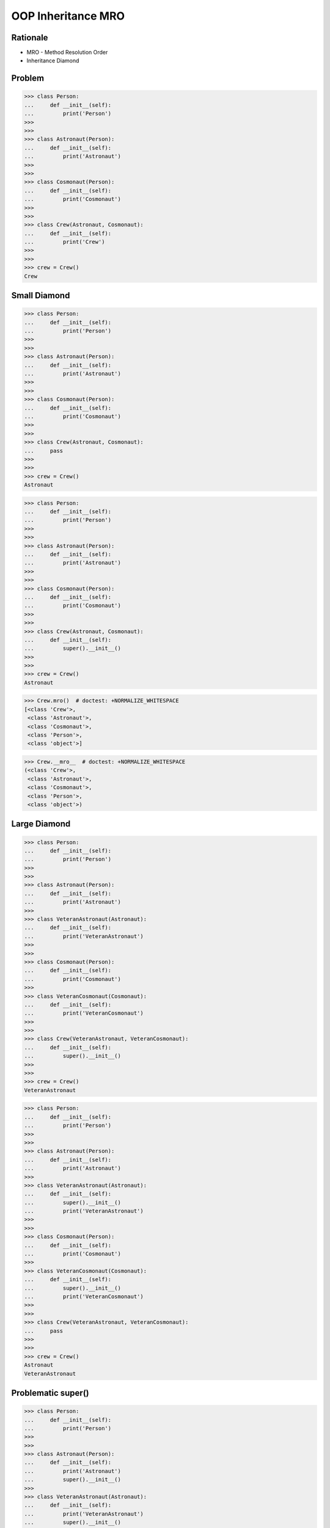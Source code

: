 OOP Inheritance MRO
===================


Rationale
---------
* MRO - Method Resolution Order
* Inheritance Diamond


Problem
-------
>>> class Person:
...     def __init__(self):
...         print('Person')
>>>
>>>
>>> class Astronaut(Person):
...     def __init__(self):
...         print('Astronaut')
>>>
>>>
>>> class Cosmonaut(Person):
...     def __init__(self):
...         print('Cosmonaut')
>>>
>>>
>>> class Crew(Astronaut, Cosmonaut):
...     def __init__(self):
...         print('Crew')
>>>
>>>
>>> crew = Crew()
Crew


Small Diamond
-------------
.. figure:: img/oop-mro-diamond-small-empty.png

>>> class Person:
...     def __init__(self):
...         print('Person')
>>>
>>>
>>> class Astronaut(Person):
...     def __init__(self):
...         print('Astronaut')
>>>
>>>
>>> class Cosmonaut(Person):
...     def __init__(self):
...         print('Cosmonaut')
>>>
>>>
>>> class Crew(Astronaut, Cosmonaut):
...     pass
>>>
>>>
>>> crew = Crew()
Astronaut

>>> class Person:
...     def __init__(self):
...         print('Person')
>>>
>>>
>>> class Astronaut(Person):
...     def __init__(self):
...         print('Astronaut')
>>>
>>>
>>> class Cosmonaut(Person):
...     def __init__(self):
...         print('Cosmonaut')
>>>
>>>
>>> class Crew(Astronaut, Cosmonaut):
...     def __init__(self):
...         super().__init__()
>>>
>>>
>>> crew = Crew()
Astronaut

.. figure:: img/oop-mro-diamond-small-path.png

>>> Crew.mro()  # doctest: +NORMALIZE_WHITESPACE
[<class 'Crew'>,
 <class 'Astronaut'>,
 <class 'Cosmonaut'>,
 <class 'Person'>,
 <class 'object'>]

>>> Crew.__mro__  # doctest: +NORMALIZE_WHITESPACE
(<class 'Crew'>,
 <class 'Astronaut'>,
 <class 'Cosmonaut'>,
 <class 'Person'>,
 <class 'object'>)


Large Diamond
-------------
.. figure:: img/oop-mro-diamond-large-empty.png

>>> class Person:
...     def __init__(self):
...         print('Person')
>>>
>>>
>>> class Astronaut(Person):
...     def __init__(self):
...         print('Astronaut')
>>>
>>> class VeteranAstronaut(Astronaut):
...     def __init__(self):
...         print('VeteranAstronaut')
>>>
>>>
>>> class Cosmonaut(Person):
...     def __init__(self):
...         print('Cosmonaut')
>>>
>>> class VeteranCosmonaut(Cosmonaut):
...     def __init__(self):
...         print('VeteranCosmonaut')
>>>
>>>
>>> class Crew(VeteranAstronaut, VeteranCosmonaut):
...     def __init__(self):
...         super().__init__()
>>>
>>>
>>> crew = Crew()
VeteranAstronaut

>>> class Person:
...     def __init__(self):
...         print('Person')
>>>
>>>
>>> class Astronaut(Person):
...     def __init__(self):
...         print('Astronaut')
>>>
>>> class VeteranAstronaut(Astronaut):
...     def __init__(self):
...         super().__init__()
...         print('VeteranAstronaut')
>>>
>>>
>>> class Cosmonaut(Person):
...     def __init__(self):
...         print('Cosmonaut')
>>>
>>> class VeteranCosmonaut(Cosmonaut):
...     def __init__(self):
...         super().__init__()
...         print('VeteranCosmonaut')
>>>
>>>
>>> class Crew(VeteranAstronaut, VeteranCosmonaut):
...     pass
>>>
>>>
>>> crew = Crew()
Astronaut
VeteranAstronaut


Problematic super()
-------------------
>>> class Person:
...     def __init__(self):
...         print('Person')
>>>
>>>
>>> class Astronaut(Person):
...     def __init__(self):
...         print('Astronaut')
...         super().__init__()
>>>
>>> class VeteranAstronaut(Astronaut):
...     def __init__(self):
...         print('VeteranAstronaut')
...         super().__init__()
>>>
>>>
>>> class Cosmonaut(Person):
...     def __init__(self):
...         print('Cosmonaut')
...         super().__init__()
>>>
>>> class VeteranCosmonaut(Cosmonaut):
...     def __init__(self):
...         print('VeteranCosmonaut')
...         super().__init__()
>>>
>>>
>>> class Crew(VeteranAstronaut, VeteranCosmonaut):
...     pass
>>>
>>>
>>> crew = Crew()
VeteranAstronaut
Astronaut
VeteranCosmonaut
Cosmonaut
Person


Why?!
-----
* Raymond Hettinger - Super considered super! - PyCon 2015 [#Hettinger2015]_

.. figure:: img/oop-mro-diamond-large-path.png

>>> Crew.mro()  # doctest: +NORMALIZE_WHITESPACE
[<class 'Crew'>,
 <class 'VeteranAstronaut'>,
 <class 'Astronaut'>,
 <class 'VeteranCosmonaut'>,
 <class 'Cosmonaut'>,
 <class 'Person'>,
 <class 'object'>]


Compare
-------
.. figure:: img/oop-mro-diamond-both-path.png


References
----------
.. [#Hettinger2015] https://www.youtube.com/watch?v=EiOglTERPEo


.. todo:: Assignments
